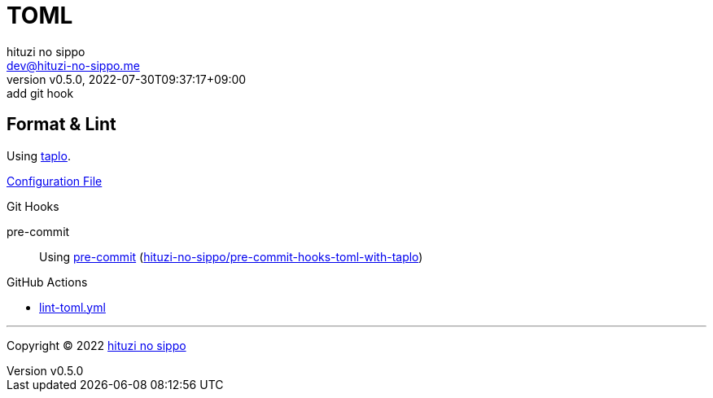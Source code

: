 = TOML
:author: hituzi no sippo
:email: dev@hituzi-no-sippo.me
:revnumber: v0.5.0
:revdate: 2022-07-30T09:37:17+09:00
:revremark: add git hook
:description: TOML
:copyright: Copyright (C) 2022 {author}
// Custom Attributes
:creation_date: 2022-07-27T19:23:16+09:00
:github_url: https://github.com
:root_directory: ../../..
:pre_commit_config_file: {root_directory}/.pre-commit-config.yaml
:workflows_directory: {root_directory}/.github/workflows

== Format & Lint

:taplo_link: link:https://taplo.tamasfe.dev/[taplo^]
Using {taplo_link}.

link:{root_directory}/.taplo.toml[Configuration File^]

:repository_url_of_pre_commit_with_taplo: hituzi-no-sippo/pre-commit-hooks-toml-with-taplo
:pre_commit_with_taplo_link: link:{github_url}/{repository_url_of_pre_commit_with_taplo}[{repository_url_of_pre_commit_with_taplo}^]
.Git Hooks
pre-commit::
  Using link:{pre_commit_config_file}#:~:text=repo%3A%20https%3A%2F/github.com/hituzi%2Dno%2Dsippo/pre%2Dcommit%2Dhooks%2Dtoml%2Dwith%2Dtaplo[
  pre-commit^] ({pre_commit_with_taplo_link})

:filename: lint-toml.yml
.GitHub Actions
* link:{workflows_directory}/{filename}[{filename}^]


'''

:author_link: link:https://github.com/hituzi-no-sippo[{author}^]
Copyright (C) 2022 {author_link}
